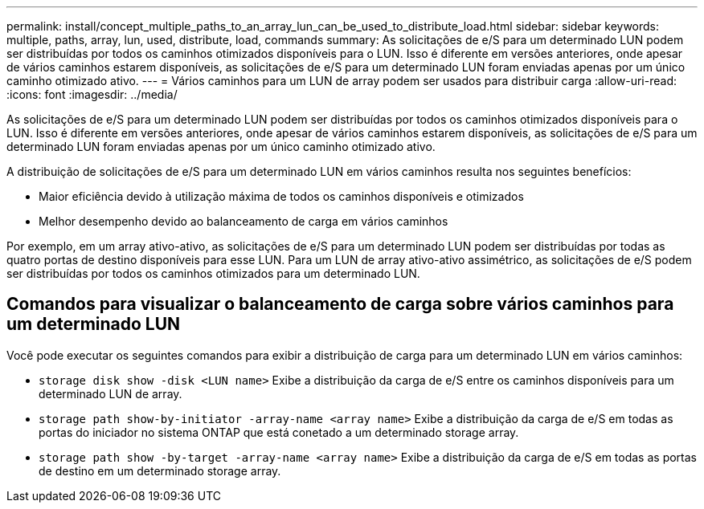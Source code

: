 ---
permalink: install/concept_multiple_paths_to_an_array_lun_can_be_used_to_distribute_load.html 
sidebar: sidebar 
keywords: multiple, paths, array, lun, used, distribute, load, commands 
summary: As solicitações de e/S para um determinado LUN podem ser distribuídas por todos os caminhos otimizados disponíveis para o LUN. Isso é diferente em versões anteriores, onde apesar de vários caminhos estarem disponíveis, as solicitações de e/S para um determinado LUN foram enviadas apenas por um único caminho otimizado ativo. 
---
= Vários caminhos para um LUN de array podem ser usados para distribuir carga
:allow-uri-read: 
:icons: font
:imagesdir: ../media/


[role="lead"]
As solicitações de e/S para um determinado LUN podem ser distribuídas por todos os caminhos otimizados disponíveis para o LUN. Isso é diferente em versões anteriores, onde apesar de vários caminhos estarem disponíveis, as solicitações de e/S para um determinado LUN foram enviadas apenas por um único caminho otimizado ativo.

A distribuição de solicitações de e/S para um determinado LUN em vários caminhos resulta nos seguintes benefícios:

* Maior eficiência devido à utilização máxima de todos os caminhos disponíveis e otimizados
* Melhor desempenho devido ao balanceamento de carga em vários caminhos


Por exemplo, em um array ativo-ativo, as solicitações de e/S para um determinado LUN podem ser distribuídas por todas as quatro portas de destino disponíveis para esse LUN. Para um LUN de array ativo-ativo assimétrico, as solicitações de e/S podem ser distribuídas por todos os caminhos otimizados para um determinado LUN.



== Comandos para visualizar o balanceamento de carga sobre vários caminhos para um determinado LUN

Você pode executar os seguintes comandos para exibir a distribuição de carga para um determinado LUN em vários caminhos:

* ``storage disk show -disk <LUN name>`` Exibe a distribuição da carga de e/S entre os caminhos disponíveis para um determinado LUN de array.
* ``storage path show-by-initiator -array-name <array name>`` Exibe a distribuição da carga de e/S em todas as portas do iniciador no sistema ONTAP que está conetado a um determinado storage array.
* ``storage path show -by-target -array-name <array name>`` Exibe a distribuição da carga de e/S em todas as portas de destino em um determinado storage array.

